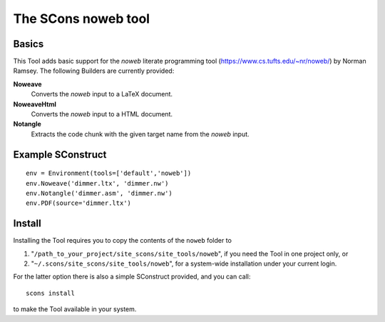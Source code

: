 ####################
The SCons noweb tool
####################

Basics
======

This Tool adds basic support for the `noweb` literate
programming tool (https://www.cs.tufts.edu/~nr/noweb/) by
Norman Ramsey. The following Builders are currently provided:

**Noweave**
    Converts the *noweb* input to a LaTeX document.
**NoweaveHtml**
    Converts the *noweb* input to a HTML document.
**Notangle**
    Extracts the code chunk with the given target name from the
    *noweb* input.


Example SConstruct
==================

::

    env = Environment(tools=['default','noweb'])
    env.Noweave('dimmer.ltx', 'dimmer.nw')
    env.Notangle('dimmer.asm', 'dimmer.nw')
    env.PDF(source='dimmer.ltx')


Install
=======

Installing the Tool requires you to copy the contents of the ``noweb`` folder to

#. "``/path_to_your_project/site_scons/site_tools/noweb``", if you need the Tool in one project only, or
#. "``~/.scons/site_scons/site_tools/noweb``", for a system-wide installation under your current login.

For the latter option there is also a simple SConstruct provided, and you can call::

    scons install

to make the Tool available in your system.

